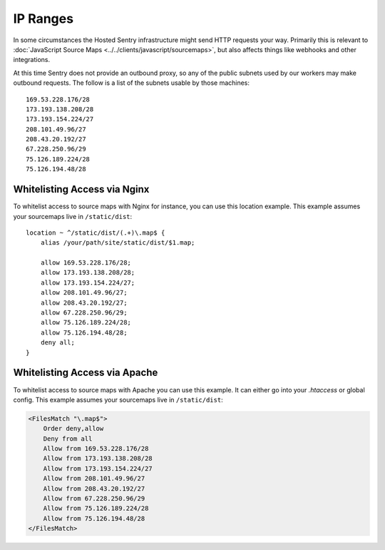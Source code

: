 .. _ip-ranges:

IP Ranges
=========

In some circumstances the Hosted Sentry infrastructure might send HTTP
requests your way.  Primarily this is relevant to
:doc:`JavaScript Source Maps <../../clients/javascript/sourcemaps>`, but
also affects things like webhooks and other integrations.

At this time Sentry does not provide an outbound proxy, so any of the public
subnets used by our workers may make outbound requests. The follow is a list
of the subnets usable by those machines::

    169.53.228.176/28
    173.193.138.208/28
    173.193.154.224/27
    208.101.49.96/27
    208.43.20.192/27
    67.228.250.96/29
    75.126.189.224/28
    75.126.194.48/28

Whitelisting Access via Nginx
-----------------------------

To whitelist access to source maps with Nginx for instance, you can use
this location example.  This example assumes your sourcemaps live in
``/static/dist``::

    location ~ ^/static/dist/(.+)\.map$ {
        alias /your/path/site/static/dist/$1.map;

        allow 169.53.228.176/28;
        allow 173.193.138.208/28;
        allow 173.193.154.224/27;
        allow 208.101.49.96/27;
        allow 208.43.20.192/27;
        allow 67.228.250.96/29;
        allow 75.126.189.224/28;
        allow 75.126.194.48/28;
        deny all;
    }

Whitelisting Access via Apache
------------------------------

To whitelist access to source maps with Apache you can use this example.
It can either go into your `.htaccess` or global config.  This example
assumes your sourcemaps live in ``/static/dist``:

.. sourcecode:: apache

    <FilesMatch "\.map$">
        Order deny,allow
        Deny from all
        Allow from 169.53.228.176/28
        Allow from 173.193.138.208/28
        Allow from 173.193.154.224/27
        Allow from 208.101.49.96/27
        Allow from 208.43.20.192/27
        Allow from 67.228.250.96/29
        Allow from 75.126.189.224/28
        Allow from 75.126.194.48/28
    </FilesMatch>
